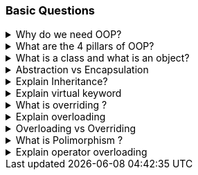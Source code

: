 === Basic Questions

.Why do we need OOP?
[%collapsible]
====
Object-Oriented Programming (OOP) is a programming paradigm that offers
several benefits: 1. It forces the developer to think in terms of real
world objects 2. *Encapsulation*: OOP allows you to bundle code into a
single unit where you can determine the scope of each piece of data¹. 3.
*Abstraction*: By using classes, you are able to generalize your object
types, simplifying your program¹. 4. *Inheritance*: A class can inherit
attributes and behaviors from another class, enabling more code reuse¹.
5. *Polymorphism*: One class can be used to create many objects, all
from the same flexible piece of code¹.

OOP helps manage the size and complexity of your software by breaking
down the code into smaller, more manageable chunks⁵. It enhances code
organization, facilitates modularity and scalability, ensures data
security, promotes collaboration, and provides a natural way to model
real-world systems³. It also makes code maintenance and extensibility
easier². If changes need to be made to the system, specific classes can
be modified or extended without affecting others². This reduces the
chances of introducing bugs².

In summary, the need for OOP stems from its ability to improve the
structure of code, enhance reusability, and provide better security,
maintainability, and flexibility²³⁴..

Source: +
(1) Why Object-Oriented Programming? | Codecademy.
https://www.codecademy.com/article/cpp-object-oriented-programming. +
(2)
Object Oriented Programming: A Breakdown for Beginners.
https://www.udacity.com/blog/2022/05/object-oriented-programming-a-breakdown-for-beginners.html. +
(3) Exploring the Need for Object-Oriented Programming - DZone.
https://dzone.com/articles/exploring-the-need-of-object-oriented-programming. +
(4) Why do we need to learn Object Oriented Programming? -
EnjoyAlgorithms.
https://www.enjoyalgorithms.com/blog/why-should-we-learn-oops-concepts-in-programming/. +
(5) Advantages and Disadvantages of OOP - GeeksforGeeks.
https://www.geeksforgeeks.org/benefits-advantages-of-oop/. +
====
.What are the 4 pillars of OOP?
[%collapsible]
====
[arabic]
. *Abstraction*: Abstraction is the process of modeling the relevant
attributes and interactions of entities as classes to define an abstract
representation of a system¹. Here’s a simple example in C#:

[source,csharp]
----
public abstract class Animal
{
    public abstract void animalSound();
    public void sleep()
    {
        Console.WriteLine("Zzz");
    }
}

public class Pig : Animal
{
    public override void animalSound()
    {
        Console.WriteLine("The pig says: wee wee");
    }
}

class Program
{
    static void Main(string[] args)
    {
        Pig myPig = new Pig();
        myPig.animalSound();
        myPig.sleep();
    }
}
----

[arabic, start=2]
. *Encapsulation*: Encapsulation is the process of hiding the internal
state and functionality of an object and only allowing access through a
public set of functions¹. Here’s a simple example in C#:

[source,csharp]
----
public class Employee
{
    private int ID;
    private string Name;
    private int Age;
    private double Salary;

    public string GetName()
    {
        return Name;
    }

    public void SetName(string Name)
    {
        if (string.IsNullOrEmpty(Name))
        {
            throw new Exception("The name cannot be blank");
        }
        this.Name = Name;
    }
}
----

[arabic, start=3]
. *Inheritance*: Inheritance is the ability to create new abstractions
based on existing ones¹. Here’s a simple example in C#:

[source,csharp]
----
public class Animal
{
    public virtual void animalSound()
    {
        Console.WriteLine("The animal makes a sound");
    }
}

public class Pig : Animal
{
    public string LikesBest {get;} = "corn";
    public override void animalSound()
    {
        Console.WriteLine("The pig says: wee wee");
    }
}

class Program
{
    static void Main(string[] args)
    {
        Animal myAnimal = new Animal();
        Animal myPig = new Pig();

        myAnimal.animalSound();
        myPig.animalSound();
        Console.WriteLine("Likes:" + myPig.LikesBest);
    }
}
----

[arabic, start=4]
. *Polymorphism*: Polymorphism is the ability to implement inherited
properties or methods in different ways across multiple abstractions¹.
Here’s a simple example in C#:

[source,csharp]
----
public class Animal
{
    public virtual void animalSound()
    {
        Console.WriteLine("The animal makes a sound");
    }
}

public class Pig : Animal
{
    public override void animalSound()
    {
        Console.WriteLine("The pig says: wee wee");
    }
}

public class Dog : Animal
{
    public override void animalSound()
    {
        Console.WriteLine("The dog says: bow wow");
    }
}

public class Calculator
{
    public static int Add(int a, int b) => a + b;
    public static int Add(string a, string b) => Int32.Parse(a)+Int32.Parse(b);
}

class Program
{
    static void Main(string[] args)
    {
        Animal myAnimal = new Animal();
        Animal myPig = new Pig();
        Animal myDog = new Dog();

        myAnimal.animalSound();
        myPig.animalSound();
        myDog.animalSound();

        Console.WriteLine(Calculator.Add(1,2));
        Console.WriteLine(Calculator.Add("1","2")); 
    }
}
----

These pillars provide the foundation for writing maintainable and
scalable code¹..

Source: +
(1) Object-Oriented Programming (C#) - C# | Microsoft Learn.
https://learn.microsoft.com/en-us/dotnet/csharp/fundamentals/tutorials/oop. +
(2) Pillars Of OOP/Overview Of OOP - C# Corner.
https://www.c-sharpcorner.com/UploadFile/e6a07d/pillars-of-oop/. +
(3) The
Four Pillars of OOP - jCode Library.
https://jcode.stablenetwork.uk/library/csharp/four-pillars. +
(4) C# The
Four Pillars of OOP Presentation.
https://jcode.stablenetwork.uk/presentation/csharp/four-pillars. +
(5)
github.com.
https://github.com/biljanazivkovic/CSharp-Example18/tree/e8cf4865c5b4ffd899f995dee1fba5ac60e20911/Program.cs. +
(6) github.com.
https://github.com/YugalShrestha0/Binod-Sir/tree/2ca62869aced793bd74178536c91e2bb6de14382/Assignment%2FPolymorphism%2FPolymorphism%2FProgram.cs. +
(7) github.com.
https://github.com/sandeshvue/hello-world/tree/5a934f1a4b8905cc6c358a35837ff836a7ab8680/Polymorphism%2FPolymorphism%2FProgram.cs. +
====

.What is a class and what is an object? 
[%collapsible]
====
In programming, a class is a
blueprint or template that defines what an object’s characteristics
should be. It is a user-defined data type that holds its own data
members and member functions.

An object, on the other hand, is an instance of a class. All data
members and member functions of the class can be accessed with the help
of objects. When a class is defined, no memory is allocated, but memory
is allocated when it is instantiated (i.e., an object is created)
====

.Abstraction vs Encapsulation
[%collapsible]
====
[width="100%",cols="25%,25%,25%,25%",options="header",]
|===
|Concept |Definition |Phase |Implementation
|*Abstraction* |Abstraction is a design thought process that decides
what has to be shown public. It means showing only what is necessary.
|Design Phase |Implemented by Encapsulation

|*Encapsulation* |Encapsulation is the use of access modifiers like
private, public, and protected to hide complexity. It hides the
functions that are created during the execution phase. |Execution Phase
|Implemented by using access modifiers
|===

Both abstraction and encapsulation complement each other. While
abstraction happens during the design phase, encapsulation is executed
during the coding phase. Encapsulation implements the thought process of
abstraction.
====

.Explain Inheritance?
[%collapsible]
====
*Inheritance* is a key concept in Object-Oriented Programming (OOP) that
allows a new class to inherit the properties and methods of an existing
class. This establishes a parent-child relationship between two classes.
For example, consider an `Employee` class. A new class, `Manager`, can
be created that inherits from `Employee`, thereby gaining all its
properties and methods.

In addition to the inherited characteristics, the `Manager` class can
define its own unique methods. If an object is created from the
`Manager` class, it will have access to both the inherited properties
and methods from the `Employee` class, as well as any additional methods
defined in the `Manager` class.

This concept is often referred to as an ``is-a'' relationship. In this
context, a `Manager` ``is-a'' type of `Employee`. This relationship is a
common way to frame questions about inheritance in interviews.

Here is a summary:

[width="100%",cols="50%,50%",options="header",]
|===
|Concept |Definition
|*Inheritance* |A property of OOP that allows a new class to inherit the
properties and methods of an existing class, establishing a parent-child
relationship.

|*Is-a Relationship* |A way of describing the inheritance relationship,
where the child class ``is a'' type of the parent class.
|===

====

.Explain virtual keyword
[%collapsible]
====

In C# .NET, the `virtual` keyword is used to modify a method, property,
indexer, or event declaration and allow it to be overridden in a derived
class¹. This concept is known as method overriding, and it is a
fundamental feature of object-oriented programming, enabling
polymorphism and providing flexibility in class hierarchies⁵.

Here’s an example of how the `virtual` keyword can be used in C#:

[source,csharp]
----
public abstract class Shape
{
    public const double PI = Math.PI;
    protected double _x, _y;

    public Shape(double x, double y)
    {
        _x = x;
        _y = y;
    }

    public virtual double Area()
    {
        return _x * _y;
    }
}

public class Circle : Shape
{
    public Circle(double r) : base(r, 0) { }

    public override double Area()
    {
        return PI * _x * _x;
    }
}

void Main(){
    var circle = new Circle(10);
    Console.WriteLine(circle.Area());
}
----

In this example, `Shape` is a base class with a `virtual` method
`Area()`. The `Circle` class is a derived class that overrides the
`Area()` method with its own implementation¹.

By default, methods are non-virtual. You cannot override a non-virtual
method¹. You also cannot use the `virtual` modifier with the `static`,
`abstract`, `private`, or `override` modifiers¹.

The `virtual` keyword is essential for implementing polymorphism, one of
the four fundamental principles of Object-Oriented Programming (OOP),
alongside encapsulation, inheritance, and abstraction¹.

Source: +
(1) virtual - C# Reference - C# | Microsoft Learn.
https://learn.microsoft.com/en-us/dotnet/csharp/language-reference/keywords/virtual. +
(2) Understanding the `virtual' Keyword in C# - techieclues.com.
https://www.techieclues.com/tutorials/csharp-keywords/virtual-keyword-in-csharp. +
(3) .net - virtual keyword in c# - Stack Overflow.
https://stackoverflow.com/questions/13856879/virtual-keyword-in-c-sharp. +
(4) Virtual Keyword in C# | Learn How Virtual Keyword Functions in C# -
EDUCBA. https://www.educba.com/virtual-keyword-in-c-sharp/. +
(5) Understanding Virtual, Override and New Keywords in C#.
https://dev.to/nextpixel/understanding-virtual-override-and-new-keywords-in-c-2g0e. +
(6) github.com.
https://github.com/dotnet/docs/tree/4085baad57ae3bfc82c0a0a77898b0ad55faaad3/samples%2Fsnippets%2Fcsharp%2FVS_Snippets_VBCSharp%2FcsrefKeywordsModifiers%2FCS%2FcsrefKeywordsModifiers.cs.
====

.What is overriding ?
[%collapsible]
====

*Overriding* in C# is a feature of Object-Oriented Programming (OOP)
that allows a derived class to provide a specific implementation of a
method that is already provided by its base class¹². This is achieved by
creating a method in the derived class with the same name, return type,
and parameter list as the method in the base class¹².

Overriding is used to achieve runtime polymorphism, also known as
dynamic polymorphism¹. The method that is overridden by an override
declaration is known as the overridden base method¹². The overridden
base method must be virtual, abstract, or override¹².

Here is an example of method overriding in C#:

[source,csharp]
----
public class Employee {
    public virtual decimal CalculatePay() {
        // calculate pay for an employee
    }
}

public class SalesEmployee : Employee {
    public override decimal CalculatePay() {
        // calculate pay for a sales employee, which may include bonuses
    }
}
----

In this example, `CalculatePay()` is a virtual method in the `Employee`
base class. The `SalesEmployee` class, which is a derived class,
overrides the `CalculatePay()` method to provide its own
implementation¹².

Remember, you cannot override a non-virtual or static method². Both the
override method and the virtual method must have the same access level
modifier². You cannot use the new, static, or virtual modifiers to
modify an override method²..

Source: +
(1) C# | Method Overriding - GeeksforGeeks.
https://www.geeksforgeeks.org/c-sharp-method-overriding/. +
(2) override
modifier - C# Reference - C# | Microsoft Learn.
https://learn.microsoft.com/en-us/dotnet/csharp/language-reference/keywords/override. +
(3) Overriding in C# | Types of Overriding in C# with Examples - EDUCBA.
https://www.educba.com/overriding-in-c-sharp/. +
(4) C Sharp Method
Overriding - W3schools.
https://www.w3schools.blog/c-sharp-method-overriding. +
(5) Method
Overriding in C# - Code Maze.
https://code-maze.com/csharp-method-overriding/. +
(6) en.wikipedia.org.
https://en.wikipedia.org/wiki/Method_overriding. +
====

.Explain overloading
[%collapsible]
====
*Overloading* in C# is a feature of Object-Oriented Programming (OOP)
that allows a class to have multiple methods with the same name but with
a different signature¹². The methods can be overloaded based on the
number, type (int, float, etc), order, and kind (Value, Ref or Out) of
parameters⁴. This is known as **Method Overloading**¹².

Method overloading is useful to perform multiple tasks with the same
method name by passing different arguments¹. It is a common way of
implementing polymorphism¹. Overloaded methods are differentiated based
on the number and type of the parameters passed as arguments to the
methods¹. You cannot define more than one method with the same name,
order, and the type of the arguments¹.

Here is an example of method overloading in C#:

[source,csharp]
----
public class Calculation {
    public int Add(int a, int b) {
        return a + b;
    }

    public int Add(int a, int b, int c) {
        return a + b + c;
    }

    public double Add(double a, double b, double c) {
        return a + b + c;
    }
}
----

In this example, the `Add` method is overloaded with three different
parameter lists. One method takes two integers, another takes three
integers, and the third takes three doubles¹².

Please note that the compiler does not consider the return type while
differentiating the overloaded method¹. But you cannot declare two
methods with the same signature and different return type¹. It will
throw a compile-time error¹.

Source: (1) C# | Method Overloading - GeeksforGeeks.
https://www.geeksforgeeks.org/c-sharp-method-overloading/. (2) C# Method
Overloading - W3Schools.
https://www.w3schools.com/cs/cs_method_overloading.php. (3) Method
Overloading in C# with Examples - Dot Net Tutorials.
https://dotnettutorials.net/lesson/function-overloading-csharp/. (4) C#
Method Overloading and Method Overriding with Examples.
https://www.tutlane.com/article/csharp/method-overloading-and-overriding-in-csharp.
(5) Method Overloading In C# - C# Corner.
https://www.c-sharpcorner.com/UploadFile/0c1bb2/method-oveloading-and-overriding-C-Sharp/.
====

.Overloading vs Overriding
[%collapsible]
====

[width="100%",cols="34%,33%,33%",options="header",]
|===
| |Overloading |Overriding
|*Definition* |Overloading allows a class to have multiple methods with
the same name but with a different signature. |Overriding allows a
derived class to provide a specific implementation of a method that is
already provided by its base class.

|*Purpose* |Overloading is used to perform multiple tasks with the same
method name by passing different arguments. |Overriding is used to
achieve runtime polymorphism.

|*Method Name* |The method name is the same. |The method name is the
same.

|*Parameter List* |The parameter list is different. |The parameter list
is the same.

|*Return Type* |The return type can be different. |The return type is
the same.

|*Modifiers* |No specific modifiers are required. |The base method must
be marked with the `virtual`, `abstract`, or `override` keyword. The
derived method must be marked with the `override` keyword.

|*Example* |`public int Add(int a, int b)` and
`public int Add(int a, int b, int c)` are overloaded methods. |If
`public virtual void Display()` is a method in the base class,
`public override void Display()` is an overridden method in the derived
class.
|===
====

.What is Polimorphism ?
[%collapsible]
====
*Polymorphism* is one of the fundamental concepts of Object-Oriented
Programming (OOP). The term is derived from two Greek words: `poly`
meaning many, and `morphs` meaning forms¹. Therefore, polymorphism
means ``many forms'' or the ability to take more than one form¹.

In programming, polymorphism refers to the ability of a single entity
(like a method or operator) to behave differently based on its input¹.
It allows us to perform a single task in different ways¹. Polymorphism
provides flexibility in our code because we can perform various
operations using methods with the same names according to our business
requirements¹.

There are two types of polymorphism in C#: 1. *Compile-Time Polymorphism
/ Static Polymorphism*: This is achieved through method overloading and
operator overloading². 2. *Run-Time Polymorphism / Dynamic
Polymorphism*: This is achieved through method overriding².

Here are some examples in C#:

*Method Overloading (Compile-Time Polymorphism)*:

[source,csharp]
----
public class Calculation {
    // method adds two integer numbers
    void totalSum(int a, int b) {
        Console.WriteLine("The sum of numbers is " + (a + b));
    }

    // method adds two double-type numbers
    // totalSum() method is overloaded
    void totalSum(double a, double b) {
        Console.WriteLine("The sum of numbers is " + (a + b));
    }
}
----

In this example, the `totalSum()` method is overloaded. It performs
different operations based on the parameter type².

*Method Overriding (Run-Time Polymorphism)*:

[source,csharp]
----
public class Shape {
    public virtual double Area() {
        return 0;
    }
}

public class Circle : Shape {
    private double _radius;

    public Circle(double radius) {
        _radius = radius;
    }

    public override double Area() {
        return Math.PI * Math.Pow(_radius, 2);
    }
}
----

In this example, the `Area()` method in the `Shape` class is overridden
in the `Circle` class to provide a specific implementation for the area
of a circle².

Polymorphism is a powerful tool in OOP that allows for increased
flexibility and more intuitive design in your code¹.

Source: +
(1) Polymorphism in C# with Examples - Dot Net Tutorials.
https://dotnettutorials.net/lesson/polymorphism-csharp/. +
(2) C#
Polymorphism (With Examples) - Programiz.
https://www.programiz.com/csharp-programming/polymorphism. +
(3) What is
Polymorphism in C# | CodeGuru.com.
https://www.codeguru.com/csharp/c-sharp-polymorphism/. +
(4) Understanding
Polymorphism In C# - C# Corner.
https://www.c-sharpcorner.com/UploadFile/ff2f08/understanding-polymorphism-in-C-Sharp/.
====

.Explain operator overloading
[%collapsible]
====
Operator overloading in C# allows a user-defined type to overload a
predefined C# operator. This means a type can provide a custom
implementation of an operation when one or both of the operands are of
that type¹.

Here’s an example of operator overloading in C# using a simplified
structure to represent a rational number¹:

[source,csharp]
----
public readonly struct Fraction  
{
    private readonly int num;
    private readonly int den;

    public Fraction(int numerator, int denominator) 
    {
        if (denominator == 0)  
        { 
            throw new ArgumentException ("Denominator cannot be zero.", nameof(denominator));  
        }  
        num = numerator;  
        den = denominator;  
    }

    public static Fraction operator + (Fraction a) => a;
    public static Fraction operator - (Fraction a) => new Fraction (-a.num, a.den);
    public static Fraction operator + (Fraction a, Fraction b)  
        => new Fraction (a.num * b.den + b.num * a.den, a.den * b.den);
    public static Fraction operator - (Fraction a, Fraction b)  
        => a + (-b);
    public static Fraction operator * (Fraction a, Fraction b)  
        => new Fraction (a.num * b.num, a.den * b.den);
    public static Fraction operator / (Fraction a, Fraction b)  
    {
        if (b.num == 0)  
        { 
            throw new DivideByZeroException ();  
        }
        return new Fraction (a.num * b.den, a.den * b.num);  
    }

    public override string ToString() => $"{num} / {den}";
}

public static class OperatorOverloading 
{
    public static void Main() 
    {
        var a = new Fraction (5, 4);
        var b = new Fraction (1, 2);  

        Console.WriteLine (-a); // output: -5 / 4
        Console.WriteLine (a + b); // output: 14 / 8
        Console.WriteLine (a - b); // output: 6 / 8
        Console.WriteLine (a * b); // output: 5 / 8
        Console.WriteLine (a / b); // output: 10 / 4
    }
}
----

In this example, the `Fraction` structure overloads some of the
arithmetic operators¹. The `operator` keyword is used to declare an
operator¹. An operator declaration must satisfy the following rules¹: -
It includes both a `public` and a `static` modifier. - A unary operator
has one input parameter. - A binary operator has two input parameters. -
In each case, at least one parameter must have type `T` or `T?` where
`T` is the type that contains the operator declaration¹.

Source: +
(1) Operator overloading - Define unary, arithmetic, equality,
and ….
https://learn.microsoft.com/en-us/dotnet/csharp/language-reference/operators/operator-overloading. +
(2) Operator Overloading in C# with Examples - Dot Net Tutorials.
https://dotnettutorials.net/lesson/operator-overloading-in-csharp/. +
(3)
operator Overloading in C# - Stack Overflow.
https://stackoverflow.com/questions/5966392/operator-overloading-in-c-sharp. +
(4) c# - Examples of operator overloading, which make sense - Software
….
https://softwareengineering.stackexchange.com/questions/136519/examples-of-operator-overloading-which-make-sense. +
(5) github.com.
https://github.com/KomarovaAA/Formatter/tree/f0b6fd01195408dea33d6a5c9556de68cb8bba2e/Formatter%2FSpaces.cs. +
(6) github.com.
https://github.com/longtenggenssupreme/linjietest/tree/882bd0205f268c375da3494e87f144f676d03578/EFCOREDB%2FProgram.cs. +
(7) github.com.
https://github.com/antewik/FindPrivateKey2/tree/c12767c1f954b889c246c7dfc8acfb4e880c1734/csharp%2Flanguage-reference%2Foperators%2FOperatorOverloading.cs. +
(8) github.com.
https://github.com/verseek/FUNPOO2021_1/tree/9fe0775aaaad62cdd5cbef61735f8128d332797d/_003_8_SobreCargaDeOperadores%2FOperatorOverloading.cs.
====